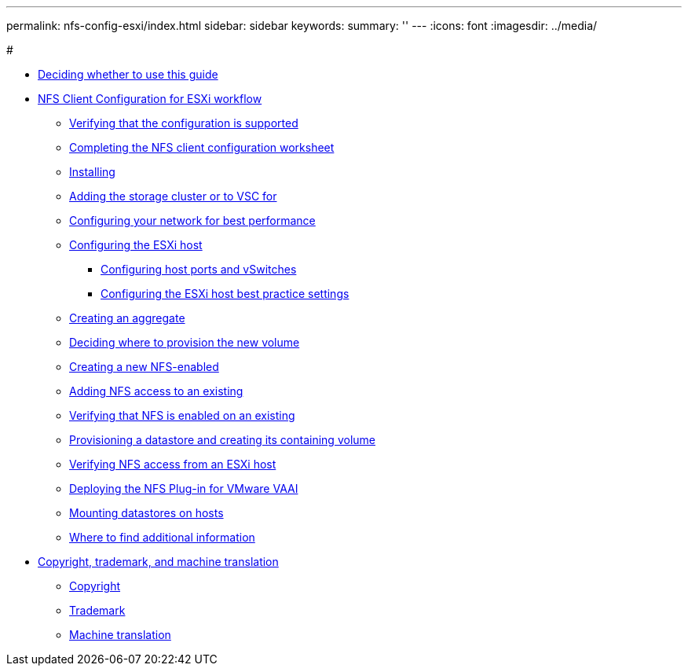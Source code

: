 ---
permalink: nfs-config-esxi/index.html
sidebar: sidebar
keywords: 
summary: ''
---
:icons: font
:imagesdir: ../media/

#

* xref:concept_deciding_whether_to_use_the_nfs_configuration_express_guide.adoc[Deciding whether to use this guide]
* xref:task_nfs_client_configuration_for_esxi_workflow.adoc[NFS Client Configuration for ESXi workflow]
 ** xref:task_verifying_that_the_configuration_is_supported_nfs_client_eg.adoc[Verifying that the configuration is supported]
 ** xref:reference_completing_the_nfs_configuration_worksheet.adoc[Completing the NFS client configuration worksheet]
 ** xref:task_installing_virtual_storage_console_for_vmware_vsphere.adoc[Installing]
 ** xref:task_adding_the_storage_cluster_to_virtual_storage_cluster.adoc[Adding the storage cluster or to VSC for]
 ** xref:task_configuring_your_network_for_best_performance.adoc[Configuring your network for best performance]
 ** xref:task_configuring_the_esxi_host.adoc[Configuring the ESXi host]
  *** xref:task_configuring_host_iscsi_ports_and_vswitches.adoc[Configuring host ports and vSwitches]
  *** xref:task_configuring_the_esxi_host_best_practice_settings.adoc[Configuring the ESXi host best practice settings]
 ** xref:task_creating_an_aggregate.adoc[Creating an aggregate]
 ** xref:task_deciding_where_to_provision_the_new_volume.adoc[Deciding where to provision the new volume]
 ** xref:task_creating_a_new_nfs_enabled_svm.adoc[Creating a new NFS-enabled]
 ** xref:concept_adding_nfs_access_to_an_existing_svm.adoc[Adding NFS access to an existing]
 ** xref:task_verifying_that_nfs_is_enabled_on_an_existing_svm.adoc[Verifying that NFS is enabled on an existing]
 ** xref:task_provisioning_a_datastore_and_creating_its_containing_lun_and_volume.adoc[Provisioning a datastore and creating its containing volume]
 ** xref:task_verifying_nfs_access_from_an_esxi_host.adoc[Verifying NFS access from an ESXi host]
 ** xref:task_deploying_the_netapp_nfs_plug_in_for_vmware_vaai.adoc[Deploying the NFS Plug-in for VMware VAAI]
 ** xref:task_mounting_datastores_on_hosts.adoc[Mounting datastores on hosts]
 ** xref:reference_where_to_find_additional_information_nfs_client.adoc[Where to find additional information]
* xref:reference_copyright_and_trademark.adoc[Copyright, trademark, and machine translation]
 ** xref:reference_copyright.adoc[Copyright]
 ** xref:reference_trademark.adoc[Trademark]
 ** xref:generic_machine_translation_disclaimer.adoc[Machine translation]
